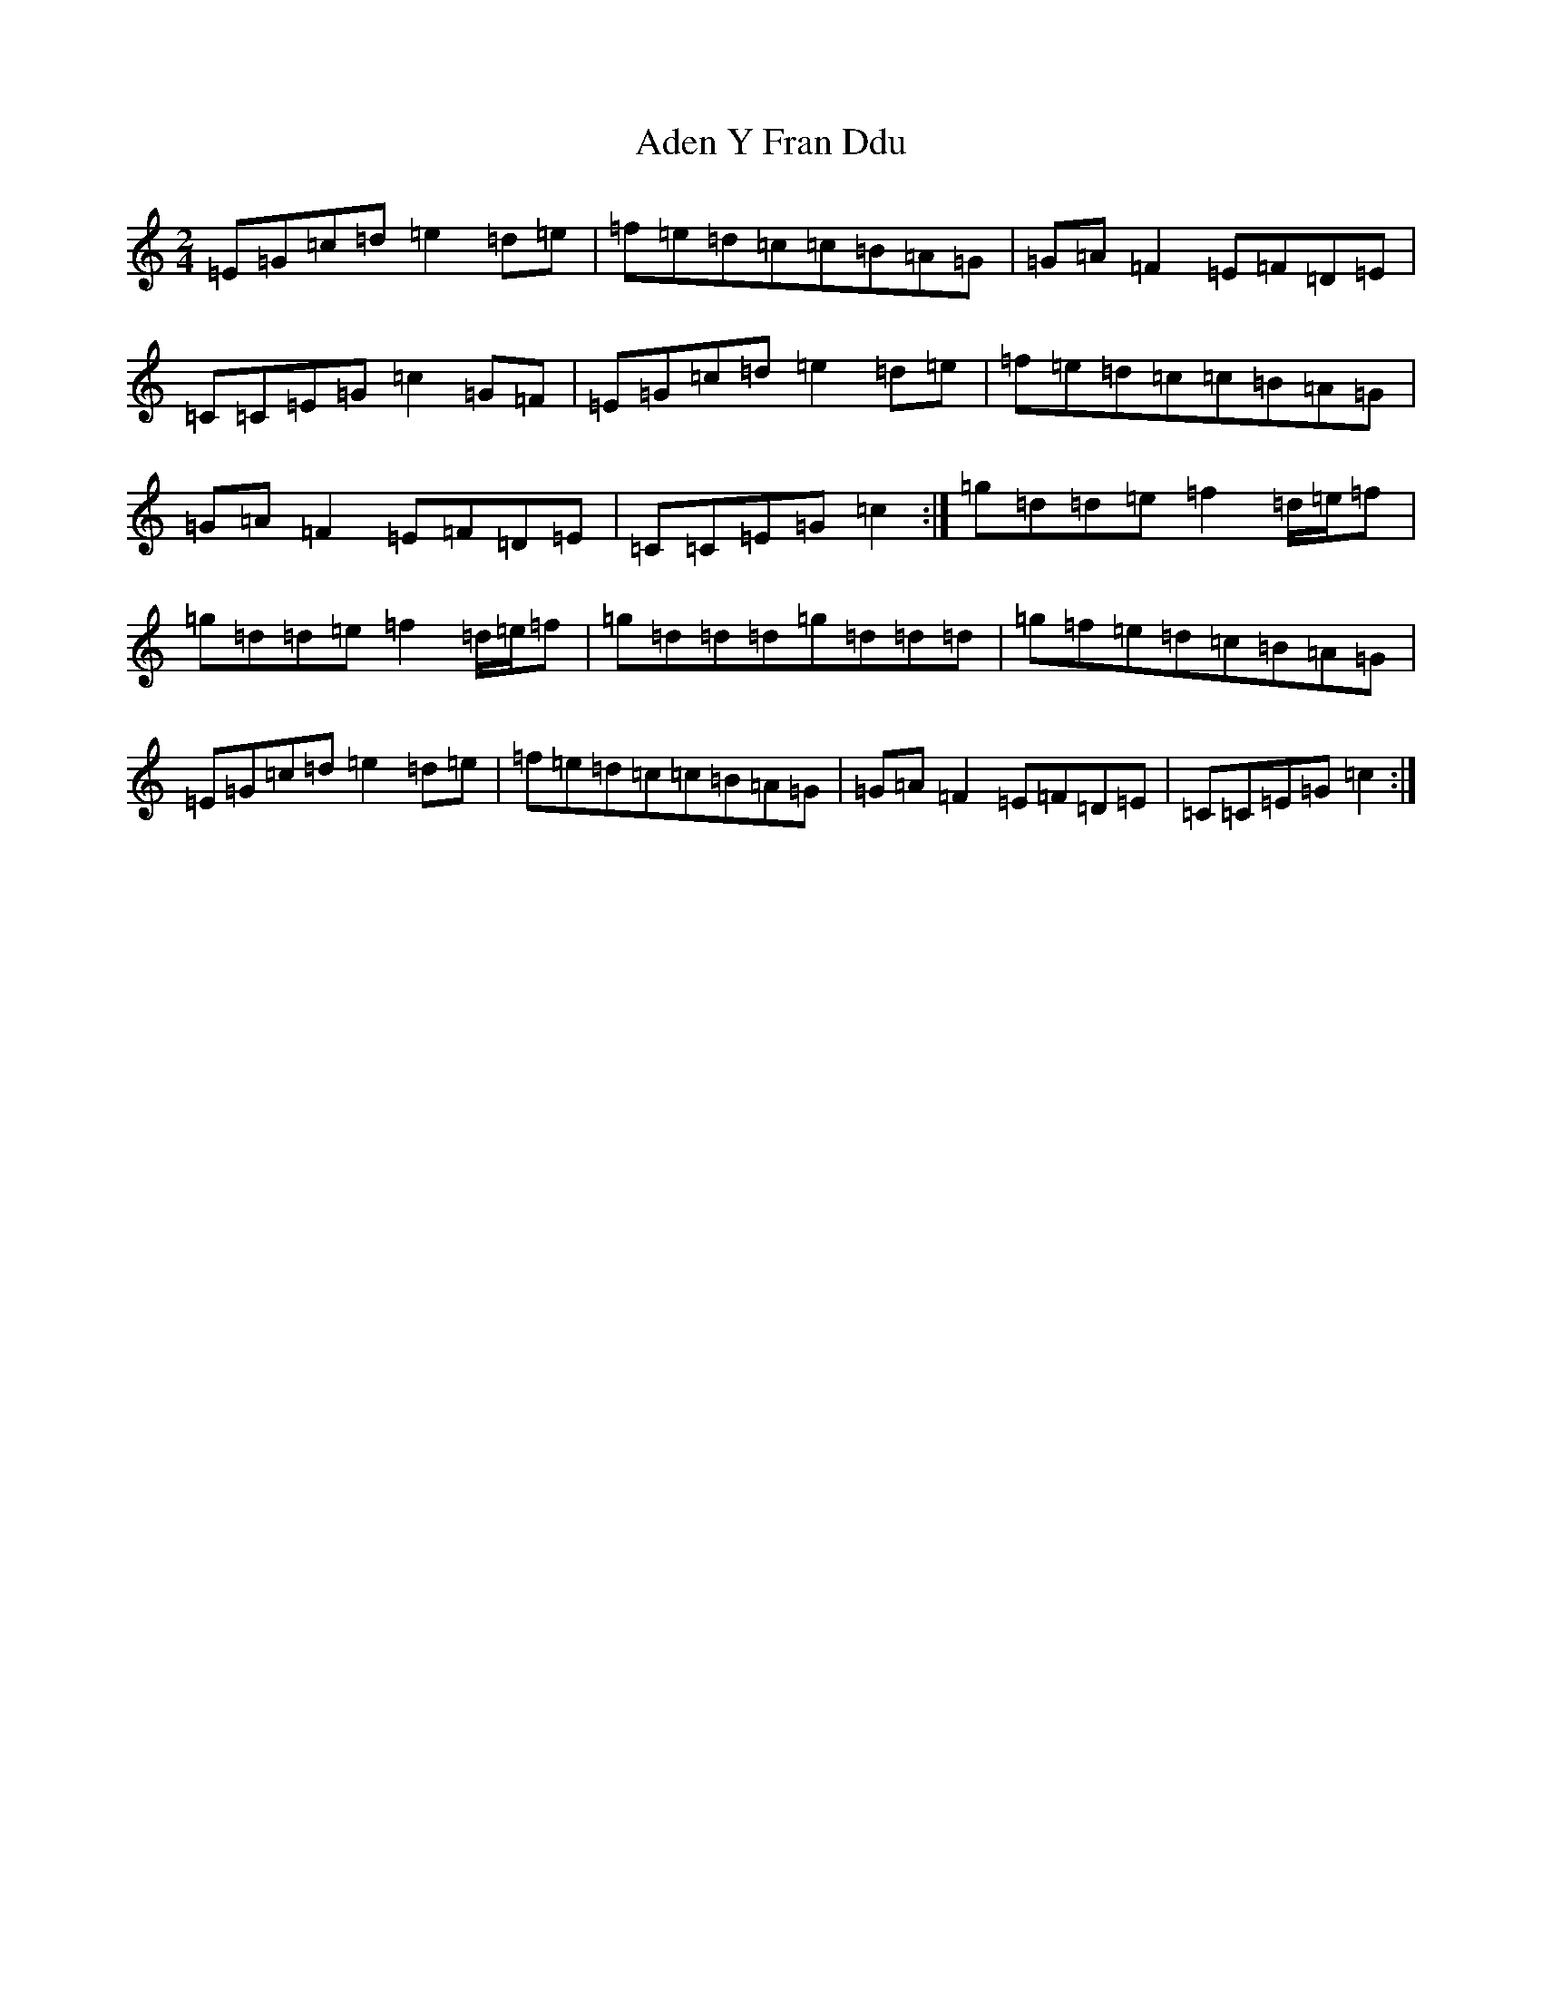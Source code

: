 X: 1988
T: Aden Y Fran Ddu
S: https://thesession.org/tunes/6399#setting18131
R: polka
M:2/4
L:1/8
K: C Major
=E=G=c=d=e2=d=e|=f=e=d=c=c=B=A=G|=G=A=F2=E=F=D=E|=C=C=E=G=c2=G=F|=E=G=c=d=e2=d=e|=f=e=d=c=c=B=A=G|=G=A=F2=E=F=D=E|=C=C=E=G=c2:|=g=d=d=e=f2=d/2=e/2=f|=g=d=d=e=f2=d/2=e/2=f|=g=d=d=d=g=d=d=d|=g=f=e=d=c=B=A=G|=E=G=c=d=e2=d=e|=f=e=d=c=c=B=A=G|=G=A=F2=E=F=D=E|=C=C=E=G=c2:|